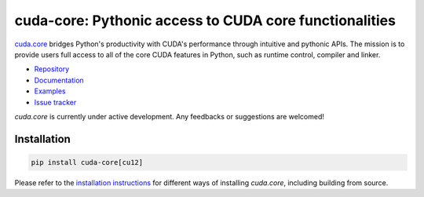 *******************************************************
cuda-core: Pythonic access to CUDA core functionalities
*******************************************************

`cuda.core <https://nvidia.github.io/cuda-python/cuda-core/>`_ bridges Python's productivity with CUDA's performance through intuitive and pythonic APIs. The mission is to provide users full access to all of the core CUDA features in Python, such as runtime control, compiler and linker.

* `Repository <https://github.com/NVIDIA/cuda-python/tree/main/cuda_core>`_
* `Documentation <https://nvidia.github.io/cuda-python/cuda-core/>`_
* `Examples <https://github.com/NVIDIA/cuda-python/tree/main/cuda_core/examples>`_
* `Issue tracker <https://github.com/NVIDIA/cuda-python/issues/>`_

`cuda.core` is currently under active development. Any feedbacks or suggestions are welcomed!


Installation
============

.. code-block:: bash

   pip install cuda-core[cu12]

Please refer to the `installation instructions <https://nvidia.github.io/cuda-python/cuda-core/latest/install.html>`_ for different ways of installing `cuda.core`, including building from source.
